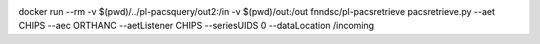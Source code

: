 .. image:: https://img.shields.io/docker/build/jrottenberg/ffmpeg.svg?style=flat-square   :target: https://hub.docker.com/r/fnndsc/pl-pacsretrieve/

 
docker run --rm -v $(pwd)/../pl-pacsquery/out2:/in -v $(pwd)/out:/out fnndsc/pl-pacsretrieve pacsretrieve.py --aet CHIPS --aec ORTHANC --aetListener CHIPS --seriesUIDS 0 --dataLocation /incoming
